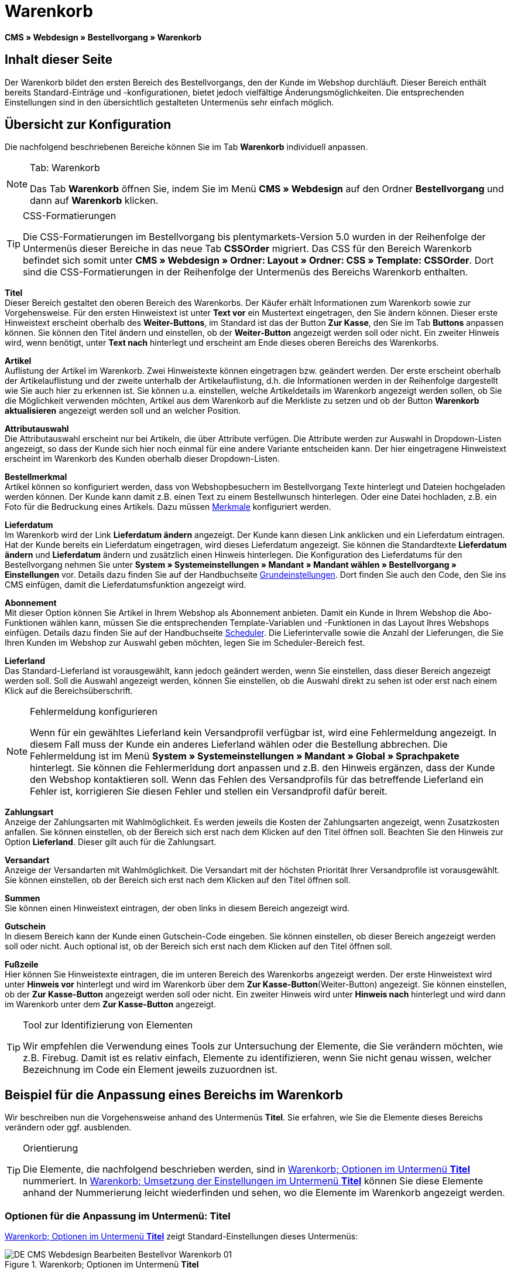= Warenkorb
:lang: de
// include::{includedir}/_header.adoc[]
:position: 10

*CMS » Webdesign » Bestellvorgang » Warenkorb*

== Inhalt dieser Seite

Der Warenkorb bildet den ersten Bereich des Bestellvorgangs, den der Kunde im Webshop durchläuft. Dieser Bereich enthält bereits Standard-Einträge und -konfigurationen, bietet jedoch vielfältige Änderungsmöglichkeiten. Die entsprechenden Einstellungen sind in den übersichtlich gestalteten Untermenüs sehr einfach möglich.

== Übersicht zur Konfiguration

Die nachfolgend beschriebenen Bereiche können Sie im Tab *Warenkorb* individuell anpassen.

[NOTE]
.Tab: Warenkorb
====
Das Tab *Warenkorb* öffnen Sie, indem Sie im Menü *CMS » Webdesign* auf den Ordner *Bestellvorgang* und dann auf *Warenkorb* klicken.
====

[TIP]
.CSS-Formatierungen
====
Die CSS-Formatierungen im Bestellvorgang bis plentymarkets-Version 5.0 wurden in der Reihenfolge der Untermenüs dieser Bereiche in das neue Tab *CSSOrder* migriert. Das CSS für den Bereich Warenkorb befindet sich somit unter *CMS » Webdesign » Ordner: Layout » Ordner: CSS » Template: CSSOrder*. Dort sind die CSS-Formatierungen in der Reihenfolge der Untermenüs des Bereichs Warenkorb enthalten.
====

*Titel* +
Dieser Bereich gestaltet den oberen Bereich des Warenkorbs. Der Käufer erhält Informationen zum Warenkorb sowie zur Vorgehensweise. Für den ersten Hinweistext ist unter *Text vor* ein Mustertext eingetragen, den Sie ändern können. Dieser erste Hinweistext erscheint oberhalb des *Weiter-Buttons*, im Standard ist das der Button *Zur Kasse*, den Sie im Tab *Buttons* anpassen können. Sie können den Titel ändern und einstellen, ob der *Weiter-Button* angezeigt werden soll oder nicht. Ein zweiter Hinweis wird, wenn benötigt, unter *Text nach* hinterlegt und erscheint am Ende dieses oberen Bereichs des Warenkorbs.

*Artikel* +
Auflistung der Artikel im Warenkorb. Zwei Hinweistexte können eingetragen bzw. geändert werden. Der erste erscheint oberhalb der Artikelauflistung und der zweite unterhalb der Artikelauflistung, d.h. die Informationen werden in der Reihenfolge dargestellt wie Sie auch hier zu erkennen ist. Sie können u.a. einstellen, welche Artikeldetails im Warenkorb angezeigt werden sollen, ob Sie die Möglichkeit verwenden möchten, Artikel aus dem Warenkorb auf die Merkliste zu setzen und ob der Button *Warenkorb aktualisieren* angezeigt werden soll und an welcher Position.

*Attributauswahl* +
Die Attributauswahl erscheint nur bei Artikeln, die über Attribute verfügen. Die Attribute werden zur Auswahl in Dropdown-Listen angezeigt, so dass der Kunde sich hier noch einmal für eine andere Variante entscheiden kann. Der hier eingetragene Hinweistext erscheint im Warenkorb des Kunden oberhalb dieser Dropdown-Listen.

*Bestellmerkmal* +
Artikel können so konfiguriert werden, dass von Webshopbesuchern im Bestellvorgang Texte hinterlegt und Dateien hochgeladen werden können. Der Kunde kann damit z.B. einen Text zu einem Bestellwunsch hinterlegen. Oder eine Datei hochladen, z.B. ein Foto für die Bedruckung eines Artikels. Dazu müssen <<artikel/artikel-verwalten#480, Merkmale>> konfiguriert werden.

*Lieferdatum* +
Im Warenkorb wird der Link *Lieferdatum ändern* angezeigt. Der Kunde kann diesen Link anklicken und ein Lieferdatum eintragen. Hat der Kunde bereits ein Lieferdatum eingetragen, wird dieses Lieferdatum angezeigt. Sie können die Standardtexte *Lieferdatum ändern* und *Lieferdatum* ändern und zusätzlich einen Hinweis hinterlegen. Die Konfiguration des Lieferdatums für den Bestellvorgang nehmen Sie unter *System » Systemeinstellungen » Mandant » Mandant wählen » Bestellvorgang » Einstellungen* vor. Details dazu finden Sie auf der Handbuchseite <<omni-channel/online-shop/webshop-einrichten/bestellvorgang#, Grundeinstellungen>>. Dort finden Sie auch den Code, den Sie ins CMS einfügen, damit die Lieferdatumsfunktion angezeigt wird.

*Abonnement* +
Mit dieser Option können Sie Artikel in Ihrem Webshop als Abonnement anbieten. Damit ein Kunde in Ihrem Webshop die Abo-Funktionen wählen kann, müssen Sie die entsprechenden Template-Variablen und -Funktionen in das Layout Ihres Webshops einfügen. Details dazu finden Sie auf der Handbuchseite <<auftraege/scheduler#, Scheduler>>. Die Lieferintervalle sowie die Anzahl der Lieferungen, die Sie Ihren Kunden im Webshop zur Auswahl geben möchten, legen Sie im Scheduler-Bereich fest.

*Lieferland* +
Das Standard-Lieferland ist vorausgewählt, kann jedoch geändert werden, wenn Sie einstellen, dass dieser Bereich angezeigt werden soll. Soll die Auswahl angezeigt werden, können Sie einstellen, ob die Auswahl direkt zu sehen ist oder erst nach einem Klick auf die Bereichsüberschrift.

[NOTE]
.Fehlermeldung konfigurieren
====
Wenn für ein gewähltes Lieferland kein Versandprofil verfügbar ist, wird eine Fehlermeldung angezeigt. In diesem Fall muss der Kunde ein anderes Lieferland wählen oder die Bestellung abbrechen. Die Fehlermeldung ist im Menü *System » Systemeinstellungen » Mandant » Global » Sprachpakete* hinterlegt. Sie können die Fehlermerldung dort anpassen und z.B. den Hinweis ergänzen, dass der Kunde den Webshop kontaktieren soll. Wenn das Fehlen des Versandprofils für das betreffende Lieferland ein Fehler ist, korrigieren Sie diesen Fehler und stellen ein Versandprofil dafür bereit.
====

*Zahlungsart* +
Anzeige der Zahlungsarten mit Wahlmöglichkeit. Es werden jeweils die Kosten der Zahlungsarten angezeigt, wenn Zusatzkosten anfallen. Sie können einstellen, ob der Bereich sich erst nach dem Klicken auf den Titel öffnen soll. Beachten Sie den Hinweis zur Option *Lieferland*. Dieser gilt auch für die Zahlungsart.

*Versandart* +
Anzeige der Versandarten mit Wahlmöglichkeit. Die Versandart mit der höchsten Priorität Ihrer Versandprofile ist vorausgewählt. Sie können einstellen, ob der Bereich sich erst nach dem Klicken auf den Titel öffnen soll.

*Summen* +
Sie können einen Hinweistext eintragen, der oben links in diesem Bereich angezeigt wird.

*Gutschein* +
In diesem Bereich kann der Kunde einen Gutschein-Code eingeben. Sie können einstellen, ob dieser Bereich angezeigt werden soll oder nicht. Auch optional ist, ob der Bereich sich erst nach dem Klicken auf den Titel öffnen soll.

*Fußzeile* +
Hier können Sie Hinweistexte eintragen, die im unteren Bereich des Warenkorbs angezeigt werden. Der erste Hinweistext wird unter *Hinweis vor* hinterlegt und wird im Warenkorb über dem *Zur Kasse-Button*(Weiter-Button) angezeigt. Sie können einstellen, ob der *Zur Kasse-Button* angezeigt werden soll oder nicht. Ein zweiter Hinweis wird unter *Hinweis nach* hinterlegt und wird dann im Warenkorb unter dem *Zur Kasse-Button* angezeigt.

[TIP]
.Tool zur Identifizierung von Elementen
====
Wir empfehlen die Verwendung eines Tools zur Untersuchung der Elemente, die Sie verändern möchten, wie z.B. Firebug. Damit ist es relativ einfach, Elemente zu identifizieren, wenn Sie nicht genau wissen, welcher Bezeichnung im Code ein Element jeweils zuzuordnen ist.
====

== Beispiel für die Anpassung eines Bereichs im Warenkorb

Wir beschreiben nun die Vorgehensweise anhand des Untermenüs *Titel*. Sie erfahren, wie Sie die Elemente dieses Bereichs verändern oder ggf. ausblenden.

[TIP]
.Orientierung
====
Die Elemente, die nachfolgend beschrieben werden, sind in <<bild-warenkorb-untermenue-titel>> nummeriert. In <<bild-umsetzung-einstellungen-warenkorb-titel>> können Sie diese Elemente anhand der Nummerierung leicht wiederfinden und sehen, wo die Elemente im Warenkorb angezeigt werden.
====

=== Optionen für die Anpassung im Untermenü: Titel

<<bild-warenkorb-untermenue-titel>> zeigt Standard-Einstellungen dieses Untermenüs:

[[bild-warenkorb-untermenue-titel]]
.Warenkorb; Optionen im Untermenü *Titel*
image::omni-channel/online-shop/webshop-einrichten/_cms/webdesign/webdesign-bearbeiten/bestellvorgang/assets/DE-CMS-Webdesign-Bearbeiten-Bestellvor-Warenkorb-01.png[]

In der Tabelle finden Sie weitere Infos zu den Optionen im Untermenü *Titel*:

[[tabelle-optionen-untermenue-titel]]
.Warenkorb; Optionen im Untermenü *Titel*
[cols="1,3,3"]
|====
|Pos.
|Einstellung
|Erläuterung

|1
|*Bilder-Galerie*
|Die Bilder-Galerie enthält alle Bilder für das Webshop-Design. Sie können über die Bilder-Galerie ein Bild in einen Bereich laden, indem Sie die URL des Bildes einfügen. <<bild-warenkorb-untermenue-titel>> zeigt ein Beispiel für den HTML-Code (Pfeil). Ergebnis: <<bild-umsetzung-einstellungen-warenkorb-titel>> , Pos. 1. +
Legen Sie in der Bilder-Galerie individuelle Ordner für die verschiedenen Bereiche des Designs an.

|2
|*Template-Variablen und -Funktionen*
|Öffnet eine Übersicht mit den Template-Variablen und -Funktionen des Templates sowie weiteren Template-Variablen- und -Funktionslisten.

|3
|*Editor*
|Folgende Optionen sind verfügbar: +
*WYSIWYG-Editor* = Editor mit umfangreicher Werkzeugleiste zur Bearbeitung. +
*CK-Editor* = Leistungsfähiger <<omni-channel/online-shop/cms#webdesign-werkzeuge-editor, Editor>>, der auch in anderen Bereichen verwendet wird. +
*Syntax-Editor* = Code wird mit farblich hervorgehobener Syntaxstruktur angezeigt. +
*Textfeld* = Code wird als reiner Text angezeigt.

|4
|*Text vor*
|Der Hinweistext informiert den Webshopbesucher über wichtige Punkte zur Vorgehensweise beim Bestellvorgang. Je nach Design bzw. Template ist ein Standardtext voreingetragen. Sie können diesen Text bearbeiten oder ergänzen. Es ist auch möglich, ein Bild zu hinterlegen durch Einfügen des entsprechenden HTML-Codes inklusive der URL des Bildes (<<bild-warenkorb-untermenue-titel>> , Pfeil).

|5
|*Titel*
|Hier wird die Bezeichnung für den Titel hinterlegt, in diesem Fall die Bezeichnung *Warenkorb* (<<bild-warenkorb-untermenue-titel>> , Pos. 5).

|6
|*Weiter-Button*
|Der *Weiter-Button* bewirkt den Übergang  aus dem Warenkorb zum Bestellvorgang. Der Kunde kann dazu diesen Button verwenden oder einen zweiten (gleichen) Button am Ende der Seite. Der Button steht im Standard auf *anzeigen* (<<bild-warenkorb-untermenue-titel>> , Pos. 6) und wird mit *nicht anzeigen* ausgeblendet. +
*_Tipp_*: Verbergen Sie den Button durch Wahl der Option *Nicht anzeigen*, wenn Sie möchten, dass der Kunde nicht an dieser Stelle den Warenkorb verlässt, sondern zunächst die ganze Seite prüft und dann den Button am Ende der Seite anklickt. +
Die Buttons sowie Texte der Buttons bearbeiten Sie im gleichnamigen Tab.

|7
|*Text nach*
|Hier bei Bedarf einen weiteren Hinweistext eintragen, der unten im Titelfeld angezeigt wird (<<bild-warenkorb-untermenue-titel>> , Pos. 7).
|====

=== Ansicht der Einstellungen im Webshop

Anhand der Positionsnummern, die denen in <<bild-warenkorb-untermenue-titel>> bzw. der <<tabelle-optionen-untermenue-titel>> entsprechen, können Sie nun in <<bild-umsetzung-einstellungen-warenkorb-titel>> erkennen, wo die verschiedenen Elemente im Webshop erscheinen. Die Ansicht kann je nach verwendetem Design abweichen.

[[bild-umsetzung-einstellungen-warenkorb-titel]]
.Warenkorb; Umsetzung der Einstellungen im Untermenü *Titel*
image::omni-channel/online-shop/webshop-einrichten/_cms/webdesign/webdesign-bearbeiten/bestellvorgang/assets/DE-CMS-Webdesign-Bearbeiten-Bestellvor-Warenkorb-02.png[]

== Template-Variablen im Bereich Warenkorb

Eine Übersicht aller in diesem Bereich verwendbaren Template-Variablen und -Funktionen öffnen Sie, wenn Sie auf das Icon *Template-Variablen und -Funktionen* klicken (<<bild-warenkorb-untermenue-titel>> , Pos. 2). Wenn Sie eine Variable bzw. Funktion z.B. in einen Hinweistext oder in das CSS kopieren, wird der Inhalt während der Kaufabwicklung angezeigt.

[IMPORTANT]
.Beispiel: Template-Variablen und -Funktionen für unterschiedliche Trennzeichen
====
Template-Variablen wie *$ItemAmountNetDot* dienen der Darstellung von Zahlenwerten (Preisen). Der letzte Teil der Template-Variable, hier Dot, gibt das Trennzeichen vor z.B. dem Centbetrag an. Sie können somit diese Template-Variablen nutzen, um für die jeweilige Sprache die Anzeige der Preise, Versandkosten etc. anzupassen. Sie könnten so für das deutsche Layout die Kommaseparierung und für das englische Layout die Punktseparierung bei Geldbeträgen umsetzen.
====

[WARNING]
.Dot-Template-Variablen
====
Wenn Sie diese Template-Variablen an anderer Stelle zur Übertragung von Daten verwenden möchten, müssen Sie die Dot-Variablen verwenden, die als einzige Variablen für eine Datenübertragung geeignet sind.
====

Die folgende Tabelle erläutert wichtige Template-Variablen für den Warenkorb.

.Template-Variablen im Warenkorb-Bereich
[cols="1,3"]
|====
|Variablenname |Erläuterung

|*$CompanyCEO*
|Geschäftsführer der Firma; global verwendbare Variable

|*$CompanyCity*
|Ort des Firmensitzes; global verwendbare Variable

|*$CompanyCountry*
|Land des Firmensitzes; global verwendbare Variable

|*$CompanyEmail*
|E-Mail-Adresse der Firma; global verwendbare Variable

|*$CompanyFon*
|Telefonnummer der Firma; global verwendbare Variable

|*$CompanyHotline*
|Hotline der Firma; global verwendbare Variable

|*$CouponCampaign*
|Gutscheinkampagne; global verwendbare Variable

|*$CouponCampaignID*
|ID der Gutscheinkampagne; global verwendbare Variable

|*$CouponCode*
|Gutschein-Code; global verwendbare Variable

|*$Currency*
|Währung; global verwendbare Variable

|*$CustomerEmail*
|E-Mail-Adresse des Kunden; global verwendbare Variable

|*$CustomerID*
|Kunden-ID; global verwendbare Variable

|*$CustomerName*
|Name des Kunden; global verwendbare Variable

|*$GtcTransAsync*
|Auftrags- und Artikelparameter +
Herkömmlicher *Tracking-Code* von *Google Analytics* +
Beim asynchronen Tracking-Code von Google Analytics handelt es sich um ein verbessertes JavaScript-Code-Snippet, bei dem der Tracking-Code *ga.js* im Hintergrund geladen wird. Zu den Vorteilen gehört u.a. eine kürzere Ladezeit. Details direkt von link:https://support.google.com/analytics/answer/1008015[Google^].

|*$ItemAmountGrossDot*
|Artikelwert brutto; Nachkommazahlen werden durch einen Punkt getrennt.

|*$ItemAmountNetComma*
|Artikelwert netto; Nachkommazahlen werden durch ein Komma getrennt.

|*$ItemAmountNetDot*
|Artikelwert netto; Nachkommazahlen werden durch einen Punkt getrennt.

|*$ItemIDListComma*
|Auflistung der Artikel-IDs; zwischen den IDs steht ein Komma als Trennzeichen.

|*$ItemIDListPipe*
|Auflistung der Artikel-IDs; zwischen den IDs steht ein senkrechter Strich als Trennzeichen.

|*$ItemQuantity*
|Anzahl der Artikel

|*$IsNet*
|Diese global verwendbare Variable liefert die Werte *TRUE*, wenn der Inhalt des Warenkorbs zu einer Netto-Bestellung wird (abhängig von den Einstellungen des Systems), und *FALSE*, wenn es eine Brutto-Bestellung wird.

|*$MethodOfPayment*
|Zahlungsart

|*$MethodOfPaymentID*
|ID der Zahlungsart

|*$ReferrerID*
|Herkunfts-ID; global verwendbare Variable

|*$ReferrerName*
|Herkunftsname; global verwendbare Variable

|*$ShippingCostsGrossComma*
|Versandkosten brutto; Nachkommazahlen werden durch ein Komma getrennt.

|*$ShippingCostsGrossDot*
|Versandkosten brutto; Nachkommazahlen werden durch einen Punkt getrennt.

|*$ShippingCostsNetComma*
|Versandkosten netto; Nachkommazahlen werden durch ein Komma getrennt.

|*$ShippingCostsNetDot*
|Versandkosten netto; Nachkommazahlen werden durch einen Punkt getrennt.

|*$ShippingCountry*
|Lieferland

|*$ShippingCountryID*
|ID des Lieferlandes

|*$ShippingProfile*
|Versandprofil

|*$ShippingProfileID*
|ID des Versandprofils

|*$ShippingProvider*
|Versanddienstleister

|*$ShippingProviderID*
|ID des Versanddienstleisters

|*$TotalAmountGrossComma*
|Gesamtsumme brutto; Nachkommazahlen werden durch ein Komma getrennt.

|*$TotalAmountGrossDot*
|Gesamtsumme brutto; Nachkommazahlen werden durch einen Punkt getrennt.

|*$TotalAmountNetComma*
|Gesamtsumme netto; Nachkommazahlen werden durch ein Komma getrennt.

|*$TotalAmountNetDot*
|Gesamtsumme netto; Nachkommazahlen werden durch einen Punkt getrennt.
|====


== Tracking

Mit Tools wie *Google Analytics* oder *etracker* richten Sie ein Tracking Ihrer Webshop-Besuche ein. Dabei ist es möglich, im Bereich des Warenkorbs einen Tracking-Code zu hinterlegen, der Ihnen detaillierte Informationen zu den Einkäufen Ihrer Kunden, den Aufträgen und den darin enthaltenen Artikeln liefert.

Beachten Sie dazu die Handbuchseite <<omni-channel/online-shop/extras/universal-analytics#, Google Analytics>>.
